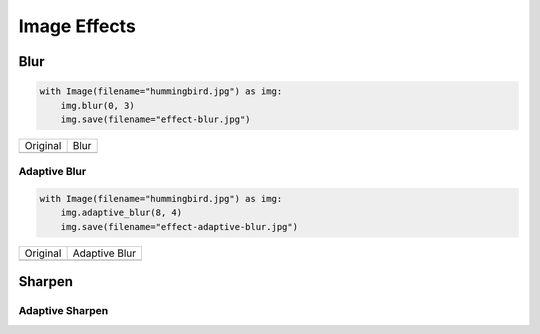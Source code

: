 Image Effects
=============

Blur
----

.. code-block:: python

    with Image(filename="hummingbird.jpg") as img:
        img.blur(0, 3)
        img.save(filename="effect-blur.jpg")

+---------------------------------------+---------------------------------------+
| Original                              | Blur                                  |
+---------------------------------------+---------------------------------------+
| .. image:: ../_images/hummingbird.jpg | .. image:: ../_images/effect-blur.jpg |
|    :alt: Original                     |    :alt: Blur                         |
+---------------------------------------+---------------------------------------+


Adaptive Blur
'''''''''''''

.. code-block:: python

    with Image(filename="hummingbird.jpg") as img:
        img.adaptive_blur(8, 4)
        img.save(filename="effect-adaptive-blur.jpg")

+---------------------------------------+------------------------------------------------+
| Original                              | Adaptive Blur                                  |
+---------------------------------------+------------------------------------------------+
| .. image:: ../_images/hummingbird.jpg | .. image:: ../_images/effect-adaptive-blur.jpg |
|    :alt: Original                     |    :alt: Adaptive Blur                         |
+---------------------------------------+------------------------------------------------+


Sharpen
-------

Adaptive Sharpen
''''''''''''''''

